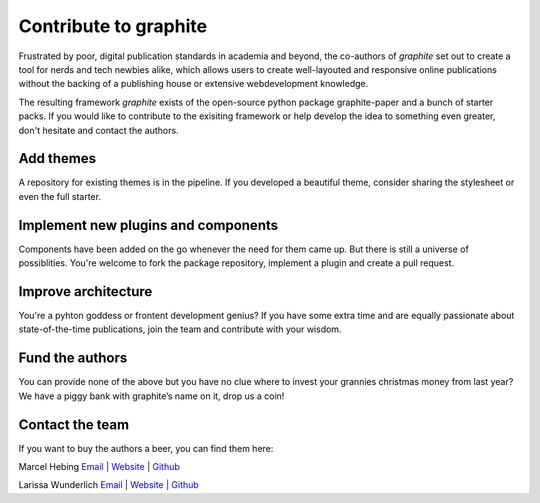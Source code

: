 
======================
Contribute to graphite
======================

Frustrated by poor, digital publication standards in academia and beyond, the co-authors of *graphite* set out to create a tool for nerds and tech newbies alike, which allows users to create well-layouted and responsive online publications without the backing of a publishing house or extensive webdevelopment knowledge.

The resulting framework *graphite* exists of the open-source python package graphite-paper and a bunch of starter packs.
If you would like to contribute to the exisiting framework or help develop the idea to something even greater, don't hesitate and contact the authors.

Add themes
----------

A repository for existing themes is in the pipeline. If you developed a beautiful theme, consider sharing the stylesheet or even the full starter.


Implement new plugins and components
------------------------------------

Components have been added on the go whenever the need for them came up. But there is still a universe of possiblities. You're welcome to fork the package repository, implement a plugin and create a pull request.

Improve architecture
--------------------

You're a pyhton goddess or frontent development genius? If you have some extra time and are equally passionate about state-of-the-time publications, join the team and contribute with your wisdom.

Fund the authors
----------------

You can provide none of the above but you have no clue where to invest your grannies christmas money from last year? We have a piggy bank with graphite’s name on it, drop us a coin!

Contact the team
----------------

If you want to buy the authors a beer, you can find them here:

Marcel Hebing
`Email <mailto:mhebing@mstats.io>`_ | `Website <https://www.impactdistillery.com>`_ | `Github <https://github.com/mhebing>`_

Larissa Wunderlich
`Email <mailto:info@larissawunderlich.de>`_ | `Website <https://www.larissawunderlich.de>`_ | `Github <https://github.com/crosssenses>`_
